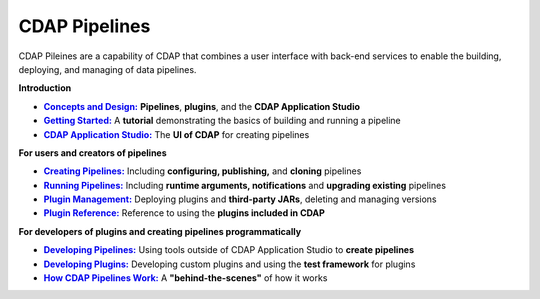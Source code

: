 .. meta::
    :author: Cask Data, Inc.
    :copyright: Copyright © 2016-2017 Cask Data, Inc.

.. :titles-only-global-toc: true

.. _cdap-pipelines:

==============
CDAP Pipelines
==============

..  youtube::  JeqJrBW1UCU
   :align: center
   :width: 500px

..   :height: 100%

CDAP Pileines are a capability of CDAP that combines a user interface with back-end services
to enable the building, deploying, and managing of data pipelines.

**Introduction**

.. |concepts-design| replace:: **Concepts and Design:**
.. _concepts-design: concepts-design.html

.. |getting-started| replace:: **Getting Started:**
.. _getting-started: getting-started.html

.. |studio| replace:: **CDAP Application Studio:**
.. _studio: studio.html

- |concepts-design|_ **Pipelines**, **plugins**, and the **CDAP Application Studio**

- |getting-started|_ A **tutorial** demonstrating the basics of building and running a pipeline

- |studio|_ The **UI of CDAP** for creating pipelines


**For users and creators of pipelines**

.. |creating-pipelines| replace:: **Creating Pipelines:**
.. _creating-pipelines: creating-pipelines.html

.. |running-pipelines| replace:: **Running Pipelines:**
.. _running-pipelines: running-pipelines.html

.. |plugin-management| replace:: **Plugin Management:**
.. _plugin-management: plugin-management.html

.. |plugins| replace:: **Plugin Reference:**
.. _plugins: plugins/index.html

- |creating-pipelines|_ Including **configuring, publishing,** and **cloning** pipelines

- |running-pipelines|_ Including **runtime arguments, notifications** and **upgrading existing** pipelines

- |plugin-management|_ Deploying plugins and **third-party JARs**, deleting and managing versions

- |plugins|_ Reference to using the **plugins included in CDAP**


**For developers of plugins and creating pipelines programmatically**

.. |developing-pipelines| replace:: **Developing Pipelines:**
.. _developing-pipelines: developing-pipelines.html

.. |developing-plugins| replace:: **Developing Plugins:**
.. _developing-plugins: developing-plugins/index.html

.. |how-cdap-pipelines-work| replace:: **How CDAP Pipelines Work:**
.. _how-cdap-pipelines-work: how-cdap-pipelines-work.html

- |developing-pipelines|_ Using tools outside of CDAP Application Studio to **create pipelines**

- |developing-plugins|_ Developing custom plugins and using the **test framework** for plugins

- |how-cdap-pipelines-work|_ A **"behind-the-scenes"** of how it works

